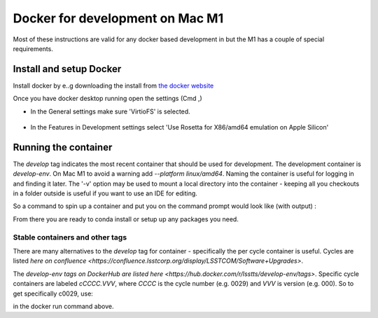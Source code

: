 ################################
Docker for development on Mac M1
################################

Most of these instructions are valid for any docker based development in but the M1 has a couple of special requirements. 

Install and setup Docker
========================
Install docker by e..g downloading the install from `the docker website <https://www.docker.com/products/docker-desktop/>`_


Once you have docker desktop running open the settings (Cmd ,)

- In the General settings make sure 'VirtioFS' is selected. 

.. figure:: ../images//DockerSettingG.png
   :name: fig-dockerg
   :alt: Docker General Settings

- In the Features in Development settings select 'Use Rosetta for X86/amd64 emulation on Apple Silicon'

.. figure:: ../images//DockerSettingD.png
   :name: fig-dockerd
   :alt: Docker Development Settings


Running the container
=====================

The `develop` tag indicates the most recent container that should be used for development.
The development container is `develop-env`.
On Mac M1 to avoid a warning add `--platform linux/amd64`.
Naming the container is useful for logging in and finding it later.
The '-v' option may be used to mount a local directory into the container - keeping all you checkouts in a folder outside is useful if you want to use an IDE for editing.

So a command to spin up a container and put you on the command prompt would look like (with output) :

.. code-block:: sh
    $ docker run --platform linux/amd64 --privileged --name sal --rm  -v ${HOME}/LSSTcode/TSS:/home/saluser/develop -it lsstts/develop-env:develop
    LSST_SDK_INSTALL /home/saluser/repos/ts_sal
    Using DDS QOS from /home/saluser/repos/ts_sal/../ts_ddsconfig/python/lsst/ts/ddsconfig/data/qos/QoS.xml
    SAL development environment is configured
    <<< Vortex OpenSplice HDE Release 6.9.190925OSS For x86_64.linux-debug, Date 2022-02-08 >>>
    ~/repos/ts_sal ~
    ~
    LSST middleware toolset environment v7.2.0-4-g2e9da550 is configured.
    LSST_SDK_INSTALL=/home/saluser/repos/ts_sal
    OSPL_HOME=/opt/OpenSpliceDDS/V6.9.0/HDE/x86_64.linux
    [saluser@4f8cd5447d04 ~]$ 


From there you are ready to conda install or setup up any packages you need. 

Stable containers and other tags
++++++++++++++++++++++++++++++++

There are many alternatives to the `develop` tag for container - specifically the per cycle container is useful. 
Cycles are listed `here on confluence <https://confluence.lsstcorp.org/display/LSSTCOM/Software+Upgrades>`.

The `develop-env tags on DockerHub are listed here <https://hub.docker.com/r/lsstts/develop-env/tags>`. 
Specific cycle containers are labeled `cCCCC.VVV`, where `CCCC` is  the cycle number (e.g. 0029) and `VVV` is version (e.g. 000). 
So to get specifically c0029,  use:

.. code-block:: sh
    lsstts/develop-env:c0029.000


in the docker run command above. 
